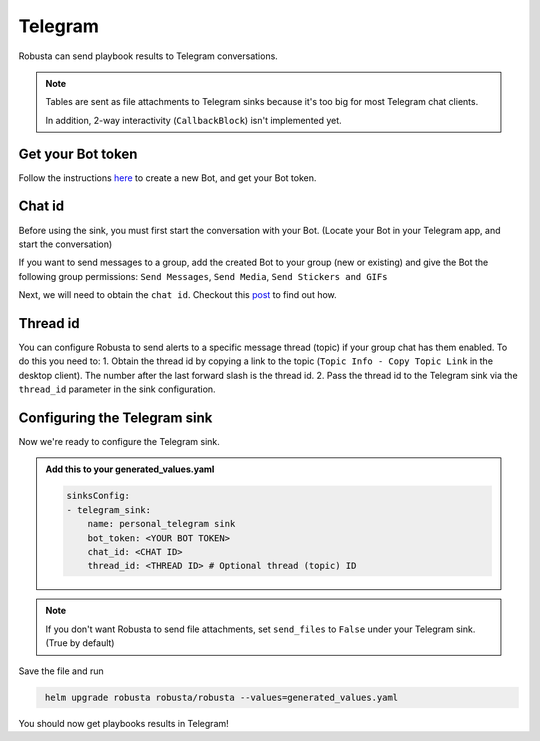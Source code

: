 Telegram
#################

Robusta can send playbook results to Telegram conversations.

.. note::

    Tables are sent as file attachments to Telegram sinks because it's too big for most Telegram chat clients.

    In addition, 2-way interactivity (``CallbackBlock``) isn't implemented yet.

Get your Bot token
------------------------------------------------
Follow the instructions `here <https://core.telegram.org/bots#6-botfather>`_ to create a new Bot, and get your Bot token.

Chat id
------------------------------------------------
Before using the sink, you must first start the conversation with your Bot. (Locate your Bot in your Telegram app, and start the conversation)

If you want to send messages to a group, add the created Bot to your group (new or existing) and give the Bot the following group permissions: ``Send Messages``, ``Send Media``, ``Send Stickers and GIFs``

Next, we will need to obtain the ``chat id``. Checkout this `post <https://dev.to/rizkyrajitha/get-notifications-with-telegram-bot-537l#:~:text=keep%20the%20access%20token%20securely.%20Anyone%20with%20access%20token%20can%20manipulate%20your%20bot>`_ to find out how.

Thread id
------------------------------------------------
You can configure Robusta to send alerts to a specific message thread (topic) if your group chat has them enabled.
To do this you need to:
1. Obtain the thread id by copying a link to the topic (``Topic Info - Copy Topic Link`` in the desktop client). The number after the last forward slash is the thread id.
2. Pass the thread id to the Telegram sink via the ``thread_id`` parameter in the sink configuration.

Configuring the Telegram sink
------------------------------------------------
Now we're ready to configure the Telegram sink.

.. admonition:: Add this to your generated_values.yaml

    .. code-block:: yaml

        sinksConfig:
        - telegram_sink:
            name: personal_telegram sink
            bot_token: <YOUR BOT TOKEN>
            chat_id: <CHAT ID>
            thread_id: <THREAD ID> # Optional thread (topic) ID
.. note::

    If you don't want Robusta to send file attachments, set ``send_files`` to ``False`` under your Telegram sink. (True by default)

Save the file and run

.. code-block:: bash
   :name: cb-add-telegram-sink

    helm upgrade robusta robusta/robusta --values=generated_values.yaml
    
You should now get playbooks results in Telegram!
